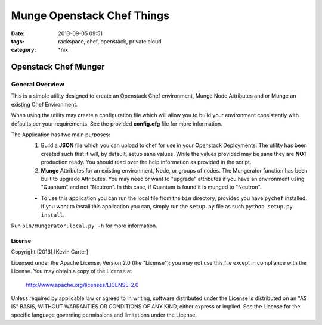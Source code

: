Munge Openstack Chef Things
###########################
:date: 2013-09-05 09:51
:tags: rackspace, chef, openstack, private cloud
:category: \*nix

Openstack Chef Munger
=====================

General Overview
----------------

This is a simple utility designed to create an Openstack Chef environment, Munge Node Attributes and or Munge an existing Chef Environment.

When using the utility may create a configuration file which will allow you to build your environment consistently with defaults per your requirements. See the provided **config.cfg** file for more information.

The Application has two main purposes:
  1. Build a **JSON** file which you can upload to chef for use in your Openstack Deployments. The utility has been created such that it will, by default, setup sane values. While the values provided may be sane they are **NOT** production ready. You should read over the help information as provided in the script.

  2. **Munge** Attributes for an existing environment, Node, or groups of nodes. The Mungerator function has been built to upgrade  Attributes. You may need or want to "upgrade" attributes if you have an environment using "Quantum" and not "Neutron". In this case, if Quantum is found it is munged to "Neutron".

  * To use this application you can run the local file from the ``bin`` directory, provided you have ``pychef`` installed. If you want to install this application you can, simply run the ``setup.py`` file as such ``python setup.py install``.

Run ``bin/mungerator.local.py -h`` for more information.


License
^^^^^^^

Copyright [2013] [Kevin Carter]

Licensed under the Apache License, Version 2.0 (the "License");
you may not use this file except in compliance with the License.
You may obtain a copy of the License at

    http://www.apache.org/licenses/LICENSE-2.0

Unless required by applicable law or agreed to in writing, software
distributed under the License is distributed on an "AS IS" BASIS,
WITHOUT WARRANTIES OR CONDITIONS OF ANY KIND, either express or implied.
See the License for the specific language governing permissions and
limitations under the License.
